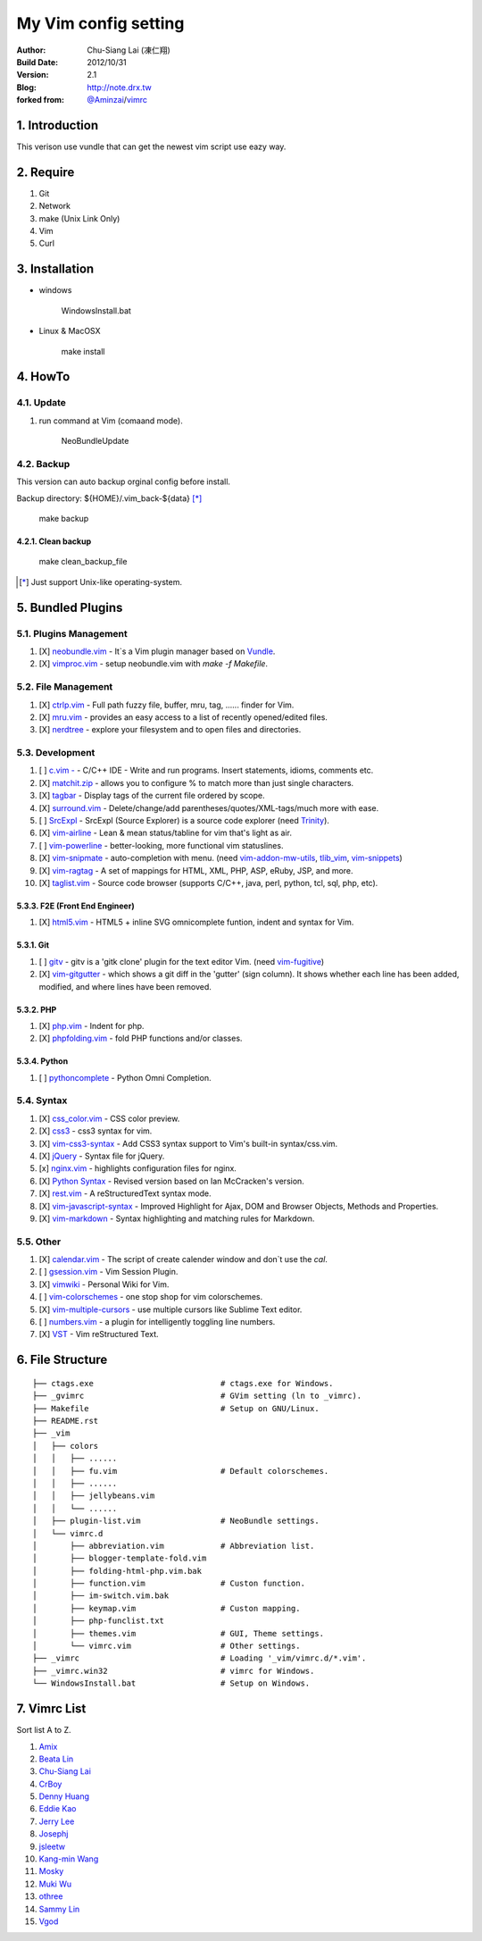 ========================================
My Vim config setting
========================================

:Author:
    Chu-Siang Lai (凍仁翔)
:Build Date:
    2012/10/31
:Version:
    2.1
:Blog:
    `<http://note.drx.tw>`_
:forked from:
    `@Aminzai <https://github.com/aminzai>`_/`vimrc <https://github.com/aminzai/vimrc>`_

1. Introduction
========================================

This verison use vundle that can get the newest vim script use eazy way.

2. Require
========================================

#. Git
#. Network
#. make (Unix Link Only)
#. Vim
#. Curl

3. Installation
========================================

- windows

    ::

    WindowsInstall.bat

- Linux & MacOSX

    ::
    
    make install

4. HowTo
========================================

4.1. Update
----------------------------------------

#. run command at Vim (comaand mode).

    ::
    
    NeoBundleUpdate

.. #. use make, $make update [*]_\

4.2. Backup
----------------------------------------

This version can auto backup orginal config before install.

Backup directory: ${HOME}/.vim_back-${data} [*]_\

    ::

    make backup

4.2.1. Clean backup 
~~~~~~~~~~~~~~~~~~~~~~~~~~~~~~~~~~~~~~~~

    ::

    make clean_backup_file

.. [*] Just support Unix-like operating-system.

5. Bundled Plugins
========================================

5.1. Plugins Management
----------------------------------------

#. [X] `neobundle.vim <https://github.com/Shougo/neobundle.vim>`_
   - It`s a Vim plugin manager based on `Vundle <https://github.com/gmarik/vundle>`_.
#. [X] `vimproc.vim <https://github.com/Shougo/vimproc.vim>`_
   - setup neobundle.vim with *make -f Makefile*.

5.2. File Management
----------------------------------------

#. [X] `ctrlp.vim <https://github.com/kien/ctrlp.vim>`_
   - Full path fuzzy file, buffer, mru, tag, ...... finder for Vim.
#. [X] `mru.vim <https://github.com/vim-scripts/mru.vim>`_
   - provides an easy access to a list of recently opened/edited files.
#. [X] `nerdtree <https://github.com/scrooloose/nerdtree>`_
   - explore your filesystem and to open files and directories.

5.3. Development
----------------------------------------

#. [ ] `c.vim  - <http://www.vim.org/scripts/script.php?script_id=213>`_
   - C/C++ IDE - Write and run programs. Insert statements, idioms, comments etc.
#. [X] `matchit.zip <https://github.com/vim-scripts/matchit.zip>`_
   - allows you to configure % to match more than just single characters.
#. [X] `tagbar <https://github.com/majutsushi/tagbar>`_ 
   - Display tags of the current file ordered by scope.
#. [X] `surround.vim <https://github.com/tpope/vim-surround>`_
   - Delete/change/add parentheses/quotes/XML-tags/much more with ease.
#. [ ] `SrcExpl <https://github.com/wesleyche/SrcExpl>`_
   - SrcExpl (Source Explorer) is a source code explorer (need `Trinity <https://github.com/wesleyche/Trinity>`_).
#. [X] `vim-airline <https://github.com/bling/vim-airline>`_
   - Lean & mean status/tabline for vim that's light as air.
#. [ ] `vim-powerline <https://github.com/Lokaltog/vim-powerline>`_
   - better-looking, more functional vim statuslines.
#. [X] `vim-snipmate <https://github.com/garbas/vim-snipmate>`_
   - auto-completion with menu. (need `vim-addon-mw-utils <https://github.com/MarcWeber/vim-addon-mw-utils>`_, `tlib_vim <https://github.com/tomtom/tlib_vim>`_, `vim-snippets <https://github.com/honza/vim-snippets>`_)
#. [X] `vim-ragtag <https://github.com/tpope/vim-ragtag>`_
   - A set of mappings for HTML, XML, PHP, ASP, eRuby, JSP, and more.
#. [X] `taglist.vim <https://github.com/vim-scripts/taglist.vim>`_
   - Source code browser (supports C/C++, java, perl, python, tcl, sql, php, etc).

5.3.3. F2E (Front End Engineer)
~~~~~~~~~~~~~~~~~~~~~~~~~~~~~~~~~~~~~~~~

#. [X] `html5.vim <https://github.com/othree/html5.vim>`_
   - HTML5 + inline SVG omnicomplete funtion, indent and syntax for Vim.

5.3.1. Git
~~~~~~~~~~~~~~~~~~~~~~~~~~~~~~~~~~~~~~~~

#. [ ] `gitv <https://github.com/gregsexton/gitv>`_
   - gitv is a 'gitk clone' plugin for the text editor Vim. (need `vim-fugitive <https://github.com/tpope/vim-fugitive>`_)
#. [X] `vim-gitgutter <https://github.com/airblade/vim-gitgutter>`_
   - which shows a git diff in the 'gutter' (sign column). It shows whether each line has been added, modified, and where lines have been removed.

5.3.2. PHP
~~~~~~~~~~~~~~~~~~~~~~~~~~~~~~~~~~~~~~~~

#. [X] `php.vim <http://www.vim.org/scripts/script.php?script_id=346>`_ 
   - Indent for php.
#. [X] `phpfolding.vim <https://github.com/vim-scripts/phpfolding.vim>`_
   - fold PHP functions and/or classes.

5.3.4. Python
~~~~~~~~~~~~~~~~~~~~~~~~~~~~~~~~~~~~~~~~

#. [ ] `pythoncomplete <https://github.com/vim-scripts/pythoncomplete>`_
   - Python Omni Completion.

5.4. Syntax
----------------------------------------

#. [X] `css_color.vim <http://www.vim.org/scripts/script.php?script_id=2150>`_
   - CSS color preview.
#. [X] `css3 <https://github.com/vim-scripts/css3>`_
   - css3 syntax for vim.
#. [X] `vim-css3-syntax <https://github.com/hail2u/vim-css3-syntax>`_
   - Add CSS3 syntax support to Vim's built-in syntax/css.vim.
#. [X] `jQuery <http://www.vim.org/scripts/script.php?script_id=2416>`_
   - Syntax file for jQuery.
#. [x] `nginx.vim <https://github.com/vim-scripts/nginx.vim>`_
   - highlights configuration files for nginx.
#. [X] `Python Syntax <http://www.vim.org/scripts/script.php?script_id=3782>`_ 
   - Revised version based on Ian McCracken's version.
#. [X] `rest.vim <http://www.vim.org/scripts/script.php?script_id=973>`_ 
   - A reStructuredText syntax mode.
#. [X] `vim-javascript-syntax <https://github.com/othree/vim-javascript-syntax>`_
   - Improved Highlight for Ajax, DOM and Browser Objects, Methods and Properties.
#. [X] `vim-markdown <https://github.com/plasticboy/vim-markdown>`_ 
   - Syntax highlighting and matching rules for Markdown.

5.5. Other
----------------------------------------

#. [X] `calendar.vim <https://github.com/vim-scripts/calendar.vim>`_
   - The script of create calender window and don`t use the `cal`.
#. [ ] `gsession.vim <https://github.com/c9s/gsession.vim>`_
   - Vim Session Plugin.
#. [X] `vimwiki <http://code.google.com/p/vimwiki/>`_ 
   - Personal Wiki for Vim.
#. [ ] `vim-colorschemes <https://github.com/flazz/vim-colorschemes>`_
   - one stop shop for vim colorschemes.
#. [X] `vim-multiple-cursors <https://github.com/terryma/vim-multiple-cursors>`_
   - use multiple cursors like Sublime Text editor.
#. [ ] `numbers.vim <https://github.com/myusuf3/numbers.vim>`_
   -  a plugin for intelligently toggling line numbers.
#. [X] `VST <https://github.com/vim-scripts/vst>`_ 
   - Vim reStructured Text.

6. File Structure
========================================

::

    ├── ctags.exe                           # ctags.exe for Windows.
    ├── _gvimrc                             # GVim setting (ln to _vimrc).
    ├── Makefile                            # Setup on GNU/Linux.
    ├── README.rst
    ├── _vim
    │   ├── colors
    │   │   ├── ......
    │   │   ├── fu.vim                      # Default colorschemes.
    │   │   ├── ......
    │   │   ├── jellybeans.vim
    │   │   └── ......
    │   ├── plugin-list.vim                 # NeoBundle settings.
    │   └── vimrc.d
    │       ├── abbreviation.vim            # Abbreviation list.
    │       ├── blogger-template-fold.vim
    │       ├── folding-html-php.vim.bak
    │       ├── function.vim                # Custon function.
    │       ├── im-switch.vim.bak
    │       ├── keymap.vim                  # Custon mapping.
    │       ├── php-funclist.txt
    │       ├── themes.vim                  # GUI, Theme settings.
    │       └── vimrc.vim                   # Other settings.
    ├── _vimrc                              # Loading '_vim/vimrc.d/*.vim'.
    ├── _vimrc.win32                        # vimrc for Windows.
    └── WindowsInstall.bat                  # Setup on Windows. 

7. Vimrc List
========================================

Sort list A to Z.

#. `Amix <https://github.com/amix/vimrc>`_
#. `Beata Lin <https://github.com/beata/vimrc>`_
#. `Chu-Siang Lai <https://github.com/chusiang/vimrc>`_
#. `CrBoy <https://github.com/crboy/vimrc>`_
#. `Denny Huang <https://github.com/denny0223/.vim>`_
#. `Eddie Kao <https://github.com/kaochenlong/eddie-vim>`_
#. `Jerry Lee <https://github.com/akitaonrails/vimfiles>`_
#. `Josephj <https://github.com/josephj/vimrc>`_
#. `jsleetw <https://github.com/jsleetw/MyDotFiles/tree/master/.vim>`_
#. `Kang-min Wang <https://github.com/aminzai/vimrc>`_
#. `Mosky <https://github.com/moskytw/mosky.vim>`_
#. `Muki Wu <https://github.com/mukiwu/vimrc>`_
#. `othree <https://github.com/othree/rc/blob/master/home/.vimrc>`_
#. `Sammy Lin <https://github.com/SammyLin/vimrc>`_
#. `Vgod <https://github.com/vgod/vimrc>`_

